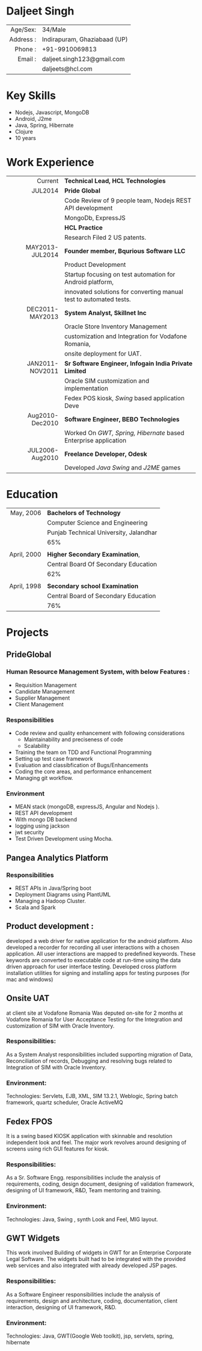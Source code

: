 #+OPTIONS: toc:nil H:10 ':t
#+LaTeX_HEADER: \usepackage{fsh_orgmode_cv}
# #+LaTeX_HEADER: \hypersetup{colorlinks=true, urlcolor={url-gray}}
# #+LaTeX_CLASS_OPTIONS: [letterpaper]
# #+LaTeX_HEADER: \setlist{leftmargin=0.25in,nosep}
# #+TITLE: Daljeet Singh

* Daljeet Singh
#+ATTR_HTML: :frame void
#+ATTR_LATEX: :environment tabular :align rp{0.85\textwidth}
|       <r> |                              |
|  Age/Sex: | 34/Male                      |
| Address : | Indirapuram, Ghaziabaad (UP) |
|   Phone : | +91-9910069813               |
|   Email : | daljeet.singh123@gmail.com   |
|           | daljeets@hcl.com             |

* Key Skills

- Nodejs, Javascript, MongoDB
- Android, J2me
- Java, Spring, Hibernate
- Clojure
- 10 years

* Work Experience
#+ATTR_HTML: :frame void
#+ATTR_LATEX: :environment tabular :align rp{0.85\textwidth}
|             <r> |                                                                    |
|         Current | *Technical Lead, HCL Technologies*                                 |
|         JUL2014 | *Pride Global*                                                     |
|                 | Code Review of 9 people team, Nodejs REST API development          |
|                 | MongoDb, ExpressJS                                                 |
|                 | *HCL Practice*                                                     |
|                 | Research Filed 2 US patents.                                       |
| MAY2013-JUL2014 | *Founder member, Bqurious Software LLC*                            |
|                 | Product Development                                                |
|                 | Startup focusing on test automation for Android platform,          |
|                 | innovated solutions for converting manual test to automated tests. |
| DEC2011-MAY2013 | *System Analyst, Skillnet Inc*                                     |
|                 | Oracle Store Inventory Management                                  |
|                 | customization and Integration for Vodafone Romania,                |
|                 | onsite deployment for UAT.                                         |
| JAN2011-NOV2011 | *Sr Software Engineer, Infogain India Private Limited*             |
|                 | Oracle SIM customization and implementation                        |
|                 | Fedex POS kiosk, /Swing/ based application Deve                    |
| Aug2010-Dec2010 | *Software Engineer,  BEBO Technologies*                            |
|                 | Worked On /GWT, Spring, Hibernate/ based Enterprise application    |
| JUL2006-Aug2010 | *Freelance Developer, Odesk*                                       |
|                 | Developed /Java Swing/ and /J2ME/ games                            |

* Education
#+ATTR_HTML: :frame void
#+ATTR_LATEX: :environment tabular :align rp{0.85\textwidth}
|         <r> |                                        |
|   May, 2006 | *Bachelors of Technology*              |
|             | Computer Science and Engineering       |
|             | Punjab Technical University, Jalandhar |
|             | 65%                                    |
|             |                                        |
| April, 2000 | *Higher Secondary Examination*,        |
|             | Central Board Of Secondary Education   |
|             | 62%                                    |
|             |                                        |
| April, 1998 | *Secondary school Examination*         |
|             | Central Board of Secondary Education   |
|             | 76%                                    |
* Projects

** PrideGlobal 

*** Human Resource Management System, with below  Features :
- Requisition Management 
- Candidate Management
- Supplier Management 
- Client Management

*** Responsibilities
- Code review and quality enhancement with following considerations
  - Maintainability and preciseness of code  
  - Scalability  
- Training the team on TDD and Functional Programming
- Setting up test case framework
- Evaluation and classibfication of Bugs/Enhancements 
- Coding the core areas, and performance enhancement
- Managing git workflow. 

*** Environment
- MEAN stack (mongoDB, expressJS, Angular and Nodejs ). 
- REST API development
- With mongo DB backend
- logging using jackson
- jwt security
- Test Driven Development using Mocha.

** Pangea Analytics Platform

*** Responsibilities
- REST APIs in Java/Spring boot
- Deployment Diagrams using PlantUML
- Managing a Hadoop Cluster.
- Scala and Spark  

** Product development :
developed a web driver for native application for the android platform. Also developed a recorder for recording all user interactions with a chosen application. All user interactions are mapped to predefined keywords. These keywords are converted to executable code at run-time using the data driven approach for user interface testing. 
Developed cross platform installation utilities for signing and installing apps for testing purposes (for mac and windows)

** Onsite UAT  
at client site at Vodafone Romania
Was deputed on-site for 2 months at Vodafone Romania for User Acceptance Testing for the Integration and customization of SIM with Oracle Inventory.

*** Responsibilities:
As a System Analyst responsibilities included supporting migration of Data, Reconciliation of records, Debugging and resolving bugs related to Integration of SIM with Oracle Inventory. 

*** Environment: 
Technologies:  Servlets, EJB, XML, SIM 13.2.1, Weblogic, Spring batch framework, quartz scheduler, Oracle ActiveMQ

** Fedex FPOS
It is a swing based KIOSK application with skinnable and resolution independent look and feel. The major work revolves around designing of screens using rich GUI features for kiosk.

*** Responsibilities:
As a Sr. Software Engg. responsibilities include the analysis of requirements, coding, design document, designing of validation framework, designing of UI framework, R&D, Team mentoring and training.

*** Environment:
Technologies: Java, Swing , synth Look and Feel, MIG layout.

** GWT Widgets
This work involved Building of widgets in GWT for an Enterprise Corporate Legal Software. The   widgets built had to be integrated with the provided web services and also integrated with already developed JSP pages.

*** Responsibilities:
As a Software Engineer responsibilities include the analysis of requirements, design and architecture, coding, documentation, client interaction, designing of UI framework, R&D. 

*** Environment:
Technologies: Java, GWT(Google Web toolkit), jsp, servlets, spring, hibernate

